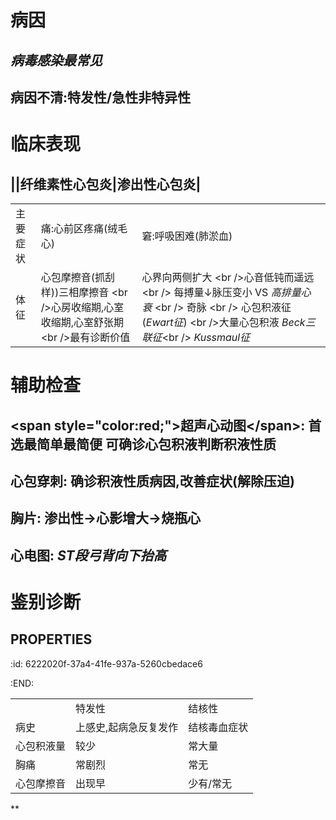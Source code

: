 * 病因
** [[病毒感染最常见]]
** 病因不清:特发性/急性非特异性
* 临床表现
** ||纤维素性心包炎|渗出性心包炎|
|主要症状|痛:心前区疼痛(绒毛心)|窘:呼吸困难(肺淤血)|
|体征|心包摩擦音(抓刮样))三相摩擦音 <br />心房收缩期,心室收缩期,心室舒张期 <br />最有诊断价值|心界向两侧扩大 <br />心音低钝而遥远 <br /> 每搏量↓脉压变小 VS [[高排量心衰]] <br /> 奇脉 <br /> 心包积液征([[Ewart征]]) <br />大量心包积液 [[Beck三联征]]<br /> [[Kussmaul征]] |
* 辅助检查
** <span style="color:red;">超声心动图</span>: 首选最简单最简便 可确诊心包积液判断积液性质
** 心包穿刺: 确诊积液性质病因,改善症状(解除压迫)
** 胸片: 渗出性→心影增大→烧瓶心
** 心电图: [[ST段]][[弓背向下抬高]]
* 鉴别诊断
** :PROPERTIES:
:id: 6222020f-37a4-41fe-937a-5260cbedace6
:END:
||特发性|结核性|
|病史|上感史,起病急反复发作|结核毒血症状|
|心包积液量|较少|常大量|
|胸痛|常剧烈|常无|
|心包摩擦音|出现早|少有/常无|
**